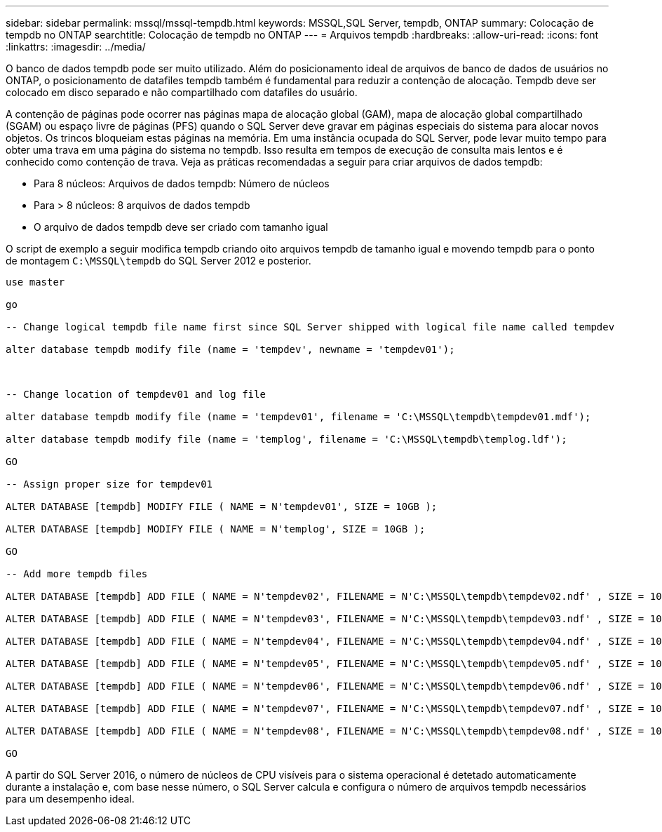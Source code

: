 ---
sidebar: sidebar 
permalink: mssql/mssql-tempdb.html 
keywords: MSSQL,SQL Server, tempdb, ONTAP 
summary: Colocação de tempdb no ONTAP 
searchtitle: Colocação de tempdb no ONTAP 
---
= Arquivos tempdb
:hardbreaks:
:allow-uri-read: 
:icons: font
:linkattrs: 
:imagesdir: ../media/


[role="lead"]
O banco de dados tempdb pode ser muito utilizado. Além do posicionamento ideal de arquivos de banco de dados de usuários no ONTAP, o posicionamento de datafiles tempdb também é fundamental para reduzir a contenção de alocação. Tempdb deve ser colocado em disco separado e não compartilhado com datafiles do usuário.

A contenção de páginas pode ocorrer nas páginas mapa de alocação global (GAM), mapa de alocação global compartilhado (SGAM) ou espaço livre de páginas (PFS) quando o SQL Server deve gravar em páginas especiais do sistema para alocar novos objetos. Os trincos bloqueiam estas páginas na memória. Em uma instância ocupada do SQL Server, pode levar muito tempo para obter uma trava em uma página do sistema no tempdb. Isso resulta em tempos de execução de consulta mais lentos e é conhecido como contenção de trava. Veja as práticas recomendadas a seguir para criar arquivos de dados tempdb:

* Para 8 núcleos: Arquivos de dados tempdb: Número de núcleos
* Para > 8 núcleos: 8 arquivos de dados tempdb
* O arquivo de dados tempdb deve ser criado com tamanho igual


O script de exemplo a seguir modifica tempdb criando oito arquivos tempdb de tamanho igual e movendo tempdb para o ponto de montagem `C:\MSSQL\tempdb` do SQL Server 2012 e posterior.

....
use master

go

-- Change logical tempdb file name first since SQL Server shipped with logical file name called tempdev

alter database tempdb modify file (name = 'tempdev', newname = 'tempdev01');



-- Change location of tempdev01 and log file

alter database tempdb modify file (name = 'tempdev01', filename = 'C:\MSSQL\tempdb\tempdev01.mdf');

alter database tempdb modify file (name = 'templog', filename = 'C:\MSSQL\tempdb\templog.ldf');

GO

-- Assign proper size for tempdev01

ALTER DATABASE [tempdb] MODIFY FILE ( NAME = N'tempdev01', SIZE = 10GB );

ALTER DATABASE [tempdb] MODIFY FILE ( NAME = N'templog', SIZE = 10GB );

GO

-- Add more tempdb files

ALTER DATABASE [tempdb] ADD FILE ( NAME = N'tempdev02', FILENAME = N'C:\MSSQL\tempdb\tempdev02.ndf' , SIZE = 10GB , FILEGROWTH = 10%);

ALTER DATABASE [tempdb] ADD FILE ( NAME = N'tempdev03', FILENAME = N'C:\MSSQL\tempdb\tempdev03.ndf' , SIZE = 10GB , FILEGROWTH = 10%);

ALTER DATABASE [tempdb] ADD FILE ( NAME = N'tempdev04', FILENAME = N'C:\MSSQL\tempdb\tempdev04.ndf' , SIZE = 10GB , FILEGROWTH = 10%);

ALTER DATABASE [tempdb] ADD FILE ( NAME = N'tempdev05', FILENAME = N'C:\MSSQL\tempdb\tempdev05.ndf' , SIZE = 10GB , FILEGROWTH = 10%);

ALTER DATABASE [tempdb] ADD FILE ( NAME = N'tempdev06', FILENAME = N'C:\MSSQL\tempdb\tempdev06.ndf' , SIZE = 10GB , FILEGROWTH = 10%);

ALTER DATABASE [tempdb] ADD FILE ( NAME = N'tempdev07', FILENAME = N'C:\MSSQL\tempdb\tempdev07.ndf' , SIZE = 10GB , FILEGROWTH = 10%);

ALTER DATABASE [tempdb] ADD FILE ( NAME = N'tempdev08', FILENAME = N'C:\MSSQL\tempdb\tempdev08.ndf' , SIZE = 10GB , FILEGROWTH = 10%);

GO
....
A partir do SQL Server 2016, o número de núcleos de CPU visíveis para o sistema operacional é detetado automaticamente durante a instalação e, com base nesse número, o SQL Server calcula e configura o número de arquivos tempdb necessários para um desempenho ideal.
